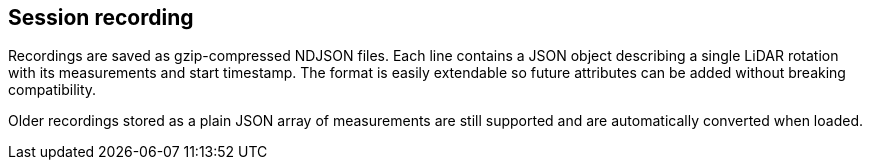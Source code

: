 == Session recording

Recordings are saved as gzip-compressed NDJSON files. Each line contains a JSON
object describing a single LiDAR rotation with its measurements and start
timestamp. The format is easily extendable so future attributes can be added
without breaking compatibility.

Older recordings stored as a plain JSON array of measurements are still
supported and are automatically converted when loaded.
